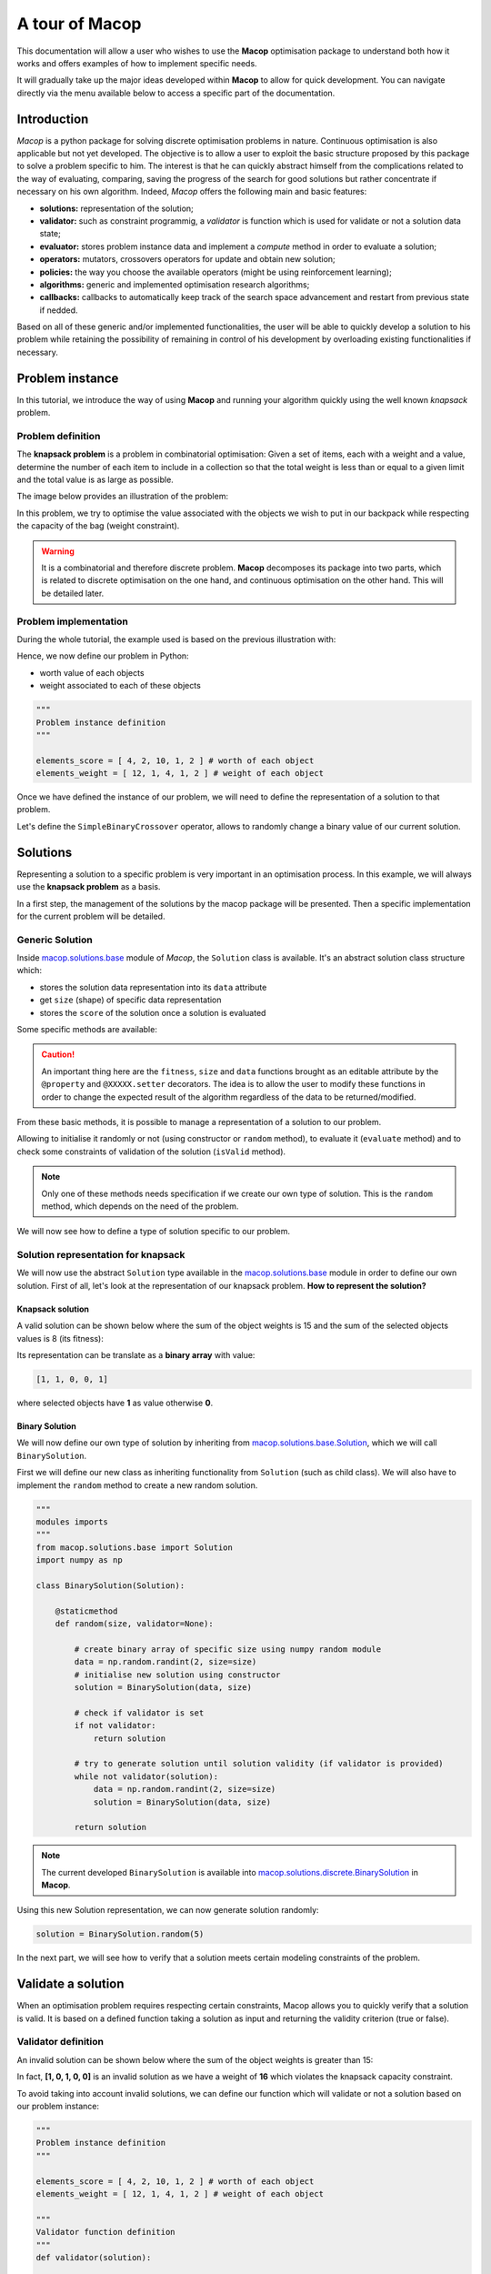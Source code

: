 ===================
A tour of Macop
===================

.. image:: _static/logo_macop.png
   :width: 300 px
   :align: center

This documentation will allow a user who wishes to use the **Macop** optimisation package to understand both how it works and offers examples of how to implement specific needs.

It will gradually take up the major ideas developed within **Macop** to allow for quick development. You can navigate directly via the menu available below to access a specific part of the documentation.


Introduction
================

`Macop` is a python package for solving discrete optimisation problems in nature. Continuous optimisation is also applicable but not yet developed. The objective is to allow a user to exploit the basic structure proposed by this package to solve a problem specific to him. The interest is that he can quickly abstract himself from the complications related to the way of evaluating, comparing, saving the progress of the search for good solutions but rather concentrate if necessary on his own algorithm. Indeed, `Macop` offers the following main and basic features: 

- **solutions:** representation of the solution;
- **validator:** such as constraint programmig, a `validator` is function which is used for validate or not a solution data state;
- **evaluator:** stores problem instance data and implement a `compute` method in order to evaluate a solution;
- **operators:** mutators, crossovers operators for update and obtain new solution;
- **policies:** the way you choose the available operators (might be using reinforcement learning);
- **algorithms:** generic and implemented optimisation research algorithms;
- **callbacks:** callbacks to automatically keep track of the search space advancement and restart from previous state if nedded.

.. image:: _static/documentation/macop_behaviour.png
   :width: 50 %
   :align: center

Based on all of these generic and/or implemented functionalities, the user will be able to quickly develop a solution to his problem while retaining the possibility of remaining in control of his development by overloading existing functionalities if necessary.

Problem instance
===================

In this tutorial, we introduce the way of using **Macop** and running your algorithm quickly using the well known `knapsack` problem.

Problem definition
~~~~~~~~~~~~~~~~~~~~~~

The **knapsack problem** is a problem in combinatorial optimisation: Given a set of items, each with a weight and a value, determine the number of each item to include in a collection so that the total weight is less than or equal to a given limit and the total value is as large as possible.


The image below provides an illustration of the problem:

.. image:: _static/documentation/knapsack_problem.png
   :width: 40 %
   :align: center


In this problem, we try to optimise the value associated with the objects we wish to put in our backpack while respecting the capacity of the bag (weight constraint).

.. warning::
    It is a combinatorial and therefore discrete problem. **Macop** decomposes its package into two parts, which is related to discrete optimisation on the one hand, and continuous optimisation on the other hand. This will be detailed later.


Problem implementation
~~~~~~~~~~~~~~~~~~~~~~~~~~~

During the whole tutorial, the example used is based on the previous illustration with:

.. image:: _static/documentation/project_knapsack_problem.png
   :width: 85 %
   :align: center


Hence, we now define our problem in Python:

- worth value of each objects 
- weight associated to each of these objects

.. code-block:: python
    
    """
    Problem instance definition
    """

    elements_score = [ 4, 2, 10, 1, 2 ] # worth of each object
    elements_weight = [ 12, 1, 4, 1, 2 ] # weight of each object

Once we have defined the instance of our problem, we will need to define the representation of a solution to that problem.

Let's define the ``SimpleBinaryCrossover`` operator, allows to randomly change a binary value of our current solution.

Solutions
=============

Representing a solution to a specific problem is very important in an optimisation process. In this example, we will always use the **knapsack problem** as a basis.

In a first step, the management of the solutions by the macop package will be presented. Then a specific implementation for the current problem will be detailed.

Generic Solution
~~~~~~~~~~~~~~~~~~~~~~~~~

Inside macop.solutions.base_ module of `Macop`, the ``Solution`` class is available. It's an abstract solution class structure which:

- stores the solution data representation into its ``data`` attribute
- get ``size`` (shape) of specific data representation
- stores the ``score`` of the solution once a solution is evaluated

Some specific methods are available:

.. caution::
    An important thing here are the ``fitness``, ``size`` and ``data`` functions brought as an editable attribute by the ``@property`` and ``@XXXXX.setter`` decorators. The idea is to allow the user to modify these functions in order to change the expected result of the algorithm regardless of the data to be returned/modified. 

From these basic methods, it is possible to manage a representation of a solution to our problem. 

Allowing to initialise it randomly or not (using constructor or ``random`` method), to evaluate it (``evaluate`` method) and to check some constraints of validation of the solution (``isValid`` method).

.. note::
    Only one of these methods needs specification if we create our own type of solution. This is the ``random`` method, which depends on the need of the problem.

We will now see how to define a type of solution specific to our problem.

Solution representation for knapsack
~~~~~~~~~~~~~~~~~~~~~~~~~~~~~~~~~~~~~~~~~

We will now use the abstract ``Solution`` type available in the macop.solutions.base_ module in order to define our own solution.
First of all, let's look at the representation of our knapsack problem. **How to represent the solution?**

Knapsack solution
************************

A valid solution can be shown below where the sum of the object weights is 15 and the sum of the selected objects values is 8 (its fitness):

.. image:: _static/documentation/project_knapsack_solution.png
   :width:  85 %
   :align: center

Its representation can be translate as a **binary array** with value:

.. code-block::

    [1, 1, 0, 0, 1]

where selected objects have **1** as value otherwise **0**.

Binary Solution
**********************

We will now define our own type of solution by inheriting from macop.solutions.base.Solution_, which we will call ``BinarySolution``.

First we will define our new class as inheriting functionality from ``Solution`` (such as child class). 
We will also have to implement the ``random`` method to create a new random solution.

.. code-block:: python

    """
    modules imports
    """
    from macop.solutions.base import Solution
    import numpy as np

    class BinarySolution(Solution):
        
        @staticmethod
        def random(size, validator=None):

            # create binary array of specific size using numpy random module
            data = np.random.randint(2, size=size)
            # initialise new solution using constructor
            solution = BinarySolution(data, size)

            # check if validator is set
            if not validator:
                return solution

            # try to generate solution until solution validity (if validator is provided)
            while not validator(solution):
                data = np.random.randint(2, size=size)
                solution = BinarySolution(data, size)

            return solution

.. note::
    The current developed ``BinarySolution`` is available into macop.solutions.discrete.BinarySolution_ in **Macop**.

Using this new Solution representation, we can now generate solution randomly:

.. code-block:: python

    solution = BinarySolution.random(5)

In the next part, we will see how to verify that a solution meets certain modeling constraints of the problem.

Validate a solution
======================

When an optimisation problem requires respecting certain constraints, Macop allows you to quickly verify that a solution is valid. 
It is based on a defined function taking a solution as input and returning the validity criterion (true or false).

Validator definition
~~~~~~~~~~~~~~~~~~~~~~~~~

An invalid solution can be shown below where the sum of the object weights is greater than 15:

.. image:: _static/documentation/project_knapsack_invalid.png
   :width:  85 %
   :align: center

In fact, **[1, 0, 1, 0, 0]** is an invalid solution as we have a weight of **16** which violates the knapsack capacity constraint.

To avoid taking into account invalid solutions, we can define our function which will validate or not a solution based on our problem instance:

.. code-block:: python

    """
    Problem instance definition
    """

    elements_score = [ 4, 2, 10, 1, 2 ] # worth of each object
    elements_weight = [ 12, 1, 4, 1, 2 ] # weight of each object

    """
    Validator function definition
    """
    def validator(solution):

        weight_sum = 0

        for i, w in enumerate(elements_weight):
            # add weight if current object is set to 1
            weight_sum += w * solution.data[i]
        
        # validation condition
        return weight_sum <= 15


Use of validator
~~~~~~~~~~~~~~~~~~~~~

We can now generate solutions randomly by passing our validation function as a parameter:

.. code-block:: python

    """
    Problem instance definition
    """
    ...
    
    """
    Validator function definition
    """
    ...

    # ensure valid solution
    solution = BinarySolution.random(5, validator)


.. caution::
    If the search space for valid solutions is very small compared to the overall search space, this can involve a considerable time for validating the solution and therefore obtaining a solution.

The validation of a solution is therefore now possible. In the next part we will focus on the evaluation of a solution.

Use of evaluators
====================

Now that it is possible to generate a solution randomly or not. It is important to know the value associated with this solution. We will then speak of evaluation of the solution. With the score associated with it, the `fitness`.

Generic evaluator
~~~~~~~~~~~~~~~~~~~~~~

As for the management of solutions, a generic evaluator class macop.evaluators.base.Evaluator_ is developed within **Macop**:

Abstract Evaluator class is used for computing fitness score associated to a solution. To evaluate all the solutions, this class:

- stores into its ``data`` initialiser dictionary attritute required measures when computing a solution
- has a ``compute`` abstract method enable to compute and associate a score to a given solution
- stores into its ``algo`` attritute the current algorithm to use (we will talk about algorithm later)

We must therefore now create our own evaluator based on the proposed structure.

Custom evaluator
~~~~~~~~~~~~~~~~~~~~~

To create our own evaluator, we need both:

- data useful for evaluating a solution
- compute the fitness associated with the state of the solution from these data. Hence, implement specific ``compute`` method.

We will define the ``KnapsackEvaluator`` class, which will therefore allow us to evaluate solutions to our current problem.

.. code-block:: python

    """
    modules imports
    """
    from macop.evaluators.base import Evaluator

    class KnapsackEvaluator(Evaluator):
        
        def compute(self, solution):

            # `_data` contains worths array values of objects
            fitness = 0
            for index, elem in enumerate(solution.data):
                fitness += self._data['worths'][index] * elem

            return fitness


It is now possible to initialise our new evaluator with specific data of our problem instance:

.. code-block:: python

    """
    Problem instance definition
    """
    elements_score = [ 4, 2, 10, 1, 2 ] # worth of each object
    elements_weight = [ 12, 1, 4, 1, 2 ] # weight of each object

    """
    Evaluator problem instance
    """
    evaluator = KnapsackEvaluator(data={'worths': elements_score})

    # using defined BinarySolution
    solution = BinarySolution.random(5)

    # obtaining current solution score
    solution_fitness = solution.evaluate(evaluator)

    # score is also stored into solution
    solution_fitness = solution.fitness

.. note::
    The current developed ``KnapsackEvaluator`` is available into macop.evaluators.discrete.mono.KnapsackEvaluator_ in **Macop**.

In the next part we will see how to modify our current solution with the use of modification operator.

Apply operators to solution
==============================

Applying an operator to a solution consists of modifying the current state of the solution in order to obtain a new one. The goal is to find a better solution in the search space.

Operators definition
~~~~~~~~~~~~~~~~~~~~~~~~~

In the discrete optimisation literature, we can categorise operators into two sections:

- **mutators**: modification of one or more elements of a solution from its current state.
- **crossovers**: Inspired by Darwin's theory of evolution, we are going here from two solutions to generate a so-called offspring solution composed of the fusion of the data of the parent solutions.

Inside **Macop**, operators are also decomposed into these two categories. Inside macop.operators.base_, generic class ``Operator`` enables to manage any kind of operator.

Like the evaluator, the operator keeps **track of the algorithm** (using ``setAlgo`` method) to which he will be linked. This will allow better management of the way in which the operator must take into account the state of current data relating to the evolution of research.

``Mutation`` and ``Crossover`` classes inherite from ``Operator``. An ``apply`` function is required for any new operator.

We will now detail these categories of operators and suggest some relative to our problem.

Mutator operator
~~~~~~~~~~~~~~~~~~~~~

As detailed, the mutation operator consists in having a minimum impact on the current state of our solution. Here is an example of a modification that could be done for our problem.

.. image:: _static/documentation/project_knapsack_mutator.png
   :width:  90 %
   :align: center

In this example we change a bit value randomly and obtain a new solution from our search space.

.. warning::
    Applying an operator can conduct to a new but invalid solution from the search space.

The modification applied here is just a bit swapped. Let's define the ``SimpleBinaryMutation`` operator, allows to randomly change a binary value of our current solution.


.. code-block:: python

    """
    modules imports
    """
    from macop.operators.discrete.base import Mutation

    class SimpleBinaryMutation(Mutation):

        def apply(self, solution):
            
            # obtain targeted cell using solution size
            size = solution.size
            cell = random.randint(0, size - 1)

            # copy of solution
            copy_solution = solution.clone()

            # swicth values
            if copy_solution.data[cell]:
                copy_solution.data[cell] = 0
            else:
                copy_solution.data[cell] = 1

            # return the new obtained solution
            return copy_solution

We can now instanciate our new operator in order to obtain a new solution:


.. code-block:: python

    """
    BinaryMutator instance
    """
    mutator = SimpleBinaryMutation()

    # using defined BinarySolution
    solution = BinarySolution.random(5)

    # obtaining new solution using operator
    new_solution = mutator.apply(solution)


.. note::
    The developed ``SimpleBinaryMutation`` is available into macop.operators.discrete.mutators.SimpleBinaryMutation_ in **Macop**.


Crossover operator
~~~~~~~~~~~~~~~~~~~~~~~


Inspired by Darwin's theory of evolution, crossover starts from two solutions to generate a so-called offspring solution composed of the fusion of the data of the parent solutions.

.. image:: _static/documentation/project_knapsack_crossover.png
   :width:  95%
   :align: center

In this example we merge two solutions with a specific splitting criterion in order to obtain an offspring.

We will now implement the SimpleCrossover crossover operator, which will merge data from two solutions. 
The first half of solution 1 will be saved and added to the second half of solution 2 to generate the new solution (offspring).


.. code-block:: python

    """
    modules imports
    """
    from macop.operators.discrete.base import Crossover

    class SimpleCrossover(Crossover):

        def apply(self, solution1, solution2):
            
            size = solution1.size

            # default split index used
            splitIndex = int(size / 2)

            # copy data of solution 1
            firstData = solution1.data.copy()

            # copy of solution 2
            copy_solution = solution2.clone()

            copy_solution.data[splitIndex:] = firstData[splitIndex:]

            return copy_solution


We can now use the crossover operator created to generate new solutions. Here is an example of use:

.. code-block:: python

    """
    SimpleCrossover instance
    """
    crossover = SimpleCrossover()

    # using defined BinarySolution
    solution1 = BinarySolution.random(5)
    solution2 = BinarySolution.random(5)

    # obtaining new solution using crossover
    offspring = crossover.apply(solution1, solution2)

.. tip::
    The developed ``SimpleCrossover`` is available into macop.operators.discrete.crossovers.SimpleCrossover_ in **Macop**.
    However, the choice of halves of the merged data is made randomly.

Next part introduce the ``policy`` feature of **Macop** which enables to choose the next operator to apply during the search process based on specific criterion.

Operator choices
===================

The ``policy`` feature of **Macop** enables to choose the next operator to apply during the search process of the algorithm based on specific criterion.

Why using policy ?
~~~~~~~~~~~~~~~~~~~~~~~

Sometimes the nature of the problem and its instance can strongly influence the search results when using mutation operators or crossovers. 
Automated operator choice strategies have also been developed in the literature, notably based on reinforcement learning.

The operator choice problem can be seen as the desire to find the best solution generation operator at the next evaluation that will be the most conducive to precisely improving the solution.

.. image:: _static/documentation/operators_choice.png
   :width:  45 %
   :align: center

.. note::
    An implementation using reinforcement learning has been developed as an example in the macop.policies.reinforcement_ module. 
    However, it will not be detailed here. You can refer to the API documentation for more details.


Custom policy
~~~~~~~~~~~~~~~~~~

In our case, we are not going to exploit a complex enough implementation of a ``policy``. Simply, we will use a random choice of operator.

First, let's take a look of the ``Policy`` abstract class available in macop.policies.base_:


``Policy`` instance will have of ``operators`` attributes in order to keep track of possible operators when selecting one. 
Here, in our implementation we only need to specify the ``select`` abstract method. The ``apply`` method will select the next operator and return the new solution.

.. code-block:: python

    """
    module imports
    """
    from macop.policies.base import Policy

    class RandomPolicy(Policy):

        def select(self):
            """
            Select specific operator
            """
            # choose operator randomly
            index = random.randint(0, len(self.operators) - 1)
            return self.operators[index]


We can now use this operator choice policy to update our current solution:


.. code-block:: python

    """
    Operators instances
    """
    mutator = SimpleMutation()
    crossover = SimpleCrossover()

    """
    RandomPolicy instance
    """
    policy = RandomPolicy([mutator, crossover])

    """
    Current solutions instance
    """
    solution1 = BinarySolution.random(5)
    solution2 = BinarySolution.random(5)

    # pass two solutions in parameters in case of selected crossover operator
    new_solution = policy.apply(solution1, solution2)

.. caution::
    By default if ``solution2`` parameter is not provided into ``policy.apply`` method for crossover, the best solution known is used from the algorithm linked to the ``policy``.

Updating solutions is therefore now possible with our policy. It is high time to dive into the process of optimizing solutions and digging into our research space.

Optimisation process
=======================

Let us now tackle the interesting part concerning the search for optimum solutions in our research space.

Find local and global optima
~~~~~~~~~~~~~~~~~~~~~~~~~~~~~~~~~

Overall, in an optimization process, we will seek to find the best, or the best solutions that minimize or maximize our objective function (fitness score obtained) in order to respond to our problem.

.. image:: _static/documentation/search_space.png
   :width:  95 %
   :align: center

Sometimes, the search space can be very simple. A local search can provide access to the global optimum as shown in figure (a) above. 
In other cases, the search space is more complex. It may be necessary to explore more rather than exploit in order to get out of a convex zone and not find the global optimum but only a local opmatime solution. 
This problem is illustrated in figure (b).

Abstract algorithm class
~~~~~~~~~~~~~~~~~~~~~~~~~~~~~

An abstract class is proposed within Macop to generalize the management of an algorithm and therefore of a heuristic. 
It is located in the macop.algorithms.base_ module. 

We will pay attention to the different methods of which she is composed. This class enables to manage some common usages of operation research algorithms:

- initialization function of solution
- validator function to check if solution is valid or not (based on some criteria)
- evaluation function to give fitness score to a solution
- operators used in order to update solution during search process
- policy process applied when choosing next operator to apply
- callbacks function in order to do some relative stuff every number of evaluation or reload algorithm state
- parent algorithm associated to this new algorithm instance (hierarchy management)

She is composed of few default attributes:

- initialiser: {function} -- basic function strategy to initialise solution
- evaluator: {:class:`~macop.evaluators.base.Evaluator`} -- evaluator instance in order to obtained fitness (mono or multiple objectives)
- operators: {[:class:`~macop.operators.base.Operator`]} -- list of operator to use when launching algorithm
- policy: {:class:`~macop.policies.base.Policy`} -- Policy instance strategy to select operators
- validator: {function} -- basic function to check if solution is valid or not under some constraints
- maximise: {bool} -- specify kind of optimisation problem 
- verbose: {bool} -- verbose or not information about the algorithm
- currentSolution: {:class:`~macop.solutions.base.Solution`} -- current solution managed for current evaluation comparison
- bestSolution: {:class:`~macop.solutions.base.Solution`} -- best solution found so far during running algorithm
- callbacks: {[:class:`~macop.callbacks.base.Callback`]} -- list of Callback class implementation to do some instructions every number of evaluations and `load` when initialising algorithm
- parent: {:class:`~macop.algorithms.base.Algorithm`} -- parent algorithm reference in case of inner Algorithm instance (optional)

.. caution::
    An important thing here are the ``result`` functions brought as an editable attribute by the ``@property`` and ``@result.setter`` decorators. The idea is to allow the user to modify these functions in order to change the expected result of the algorithm regardless of the data to be returned/modified. 

The notion of hierarchy between algorithms is introduced here. We can indeed have certain dependencies between algorithms. 
The methods ``increaseEvaluation``, ``getGlobalEvaluation`` and ``getGlobalMaxEvaluation`` ensure that the expected global number of evaluations is correctly managed, just like the ``stop`` method for the search stop criterion.

The ``evaluate``, ``update`` and ``isBetter`` will be used a lot when looking for a solution in the search space. 
In particular the ``update`` function, which will call the ``policy`` instance to generate a new valid solution.
``isBetter`` method is also overloadable especially if the algorithm does not take any more into account than a single solution to be verified (verification via a population for example).

The ``initRun`` method specify the way you intialise your algorithm (``bestSolution`` and ``currentSolution`` as example) if algorithm not already initialised.

.. note:: 
    The ``initRun`` method can also be used for intialise population of solutions instead of only one best solution, if you want to manage a genetic algorithm.

Most important part is the ``run`` method. Into abstract, the ``run`` method only initialised the current number of evaluation for the algorithm based on the parent algorithm if we are into inner algorithm.
It is always **mandatory** to call the parent class ``run`` method using ``super().run(evaluations)``. Then, using ``evaluations`` parameter which is the number of evaluations budget to run, we can process or continue to find solutions into search space.

.. warning::
    The other methods such as ``addCallback``, ``resume`` and ``progress`` will be detailed in the next part focusing on the notion of callback.


Local search algorithm
~~~~~~~~~~~~~~~~~~~~~~~~~~~

We are going to carry out our first local search algorithm within our search space. A `local search` consists of starting from a solution, then applying a mutation or crossover operation to it, in order to obtain a new one. 
This new solution is evaluated and retained if it is better. We will speak here of the notion of **neighborhood exploration**. The process is then completed in the same way. 
The local search ends after a certain number of evaluations and the best evaluated solution obtained is returned.

Let's implement an algorithm well known under the name of hill climber best improvment inheriting from the mother algorithm class and name it ``HillClimberBestImprovment``.


.. code-block:: python

    """
    module imports
    """
    from macop.algorithms.base import Algorithm

    class HillClimberBestImprovment(Algorithm):

        def run(self, evaluations):
            """
            Run a local search algorithm
            """

            # by default use of mother method to initialise variables
            super().run(evaluations)

            # initialise current solution and best solution
            self.initRun()

            solutionSize = self._currentSolution.size

            # local search algorithm implementation
            while not self.stop():

                for _ in range(solutionSize):

                    # update current solution using policy
                    newSolution = self.update(self._currentSolution)

                    # if better solution than currently, replace it
                    if self.isBetter(newSolution):
                        self._bestSolution = newSolution

                    # increase number of evaluations
                    self.increaseEvaluation()

                    # stop algorithm if necessary
                    if self.stop():
                        break

                # set new current solution using best solution found in this neighbor search
                self._currentSolution = self._bestSolution
            
            return self._bestSolution

Our algorithm is now ready to work. As previously, let us define two operators as well as a random choice strategy. 
We will also need to define a **solution initialisation function** so that the algorithm can generate new solutions.


.. code-block:: python

    """
    Problem instance definition
    """
    elements_score = [ 4, 2, 10, 1, 2 ] # worth of each object
    elements_weight = [ 12, 1, 4, 1, 2 ] # weight of each object

    # evaluator instance
    evaluator = KnapsackEvaluator(data={'worths': elements_score})

    # valid instance using lambda
    validator = lambda solution: sum([ elements_weight[i] * solution.data[i] for i in range(len(solution.data))]) <= 15
    
    # initialiser instance using lambda with default param value
    initialiser = lambda x=5: BinarySolution.random(x, validator)
    
    # operators list with crossover and mutation
    operators = [SimpleCrossover(), SimpleMutation()]
    
    # policy random instance
    policy = RandomPolicy(operators)
    
    # maximizing algorithm (relative to knapsack problem)
    algo = HillClimberBestImprovment(initialiser, evaluator, operators, policy, validator, maximise=True, verbose=False)

    # run the algorithm and get solution found
    solution = algo.run(100)
    print(solution.fitness)


.. note::
    The ``verbose`` algorithm parameter will log into console the advancement process of the algorithm is set to ``True`` (the default value).

Exploratory algorithm
~~~~~~~~~~~~~~~~~~~~~~~~~~

As explained in **figure (b)** of **section 8.1**, sometimes the search space is more complicated due to convex parts and need heuristic with other strategy rather than a simple local search.

The way to counter this problem is to allow the algorithm to exit the exploitation phase offered by local search. But rather to seek to explore other parts of the research space. This is possible by simply carrying out several local searches with our budget (number of evaluations).

The idea is to make a leap in the search space in order to find a new local optimum which can be the global optimum. The explained process is illustrated below:

.. image:: _static/documentation/search_space_simple.png
   :width:  45 %
   :align: center


We are going to implement a more specific algorithm allowing to take a new parameter as input. This is a local search, the one previously developed. For that, we will have to modify the constructor a little.
Let's called this new algorithm ``IteratedLocalSearch``:

.. code-block:: python

    """
    module imports
    """
    from macop.algorithms.base import Algorithm

    class IteratedLocalSearch(Algorithm):
        
        def __init__(self,
                    initialiser,
                    evaluator,
                    operators,
                    policy,
                    validator,
                    localSearch,
                    maximise=True,
                    parent=None,
                    verbose=True):
            
            super().__init__(initialiser, evaluator, operators, policy, validator, maximise, parent, verbose)

            # specific local search associated with current algorithm
            self._localSearch = localSearch

            # need to attach current algorithm as parent
            self._localSearch.setParent(self)


        def run(self, evaluations, ls_evaluations=100):
            """
            Run the iterated local search algorithm using local search
            """

            # by default use of mother method to initialise variables
            super().run(evaluations)

            # initialise current solution
            self.initRun()

            # local search algorithm implementation
            while not self.stop():

                # create and search solution from local search (stop method can be called inside local search)
                newSolution = self._localSearch.run(ls_evaluations)

                # if better solution than currently, replace it
                if self.isBetter(newSolution):
                    self._bestSolution = newSolution

                self.information()

            return self._bestSolution

In the initialization phase we have attached our local search passed as a parameter with the current algorithm as parent. 
The goal is to touch keep track of the overall search evaluation number (relative to the parent algorithm).

Then, we use this local search in our ``run`` method to allow a better search for solutions.

.. code-block:: python

    """
    Problem instance definition
    """
    elements_score = [ 4, 2, 10, 1, 2 ] # worth of each object
    elements_weight = [ 12, 1, 4, 1, 2 ] # weight of each object

    # evaluator instance
    evaluator = KnapsackEvaluator(data={'worths': elements_score})

    # valid instance using lambda
    validator = lambda solution: sum([ elements_weight[i] * solution.data[i] for i in range(len(solution.data))]) <= 15
    
    # initialiser instance using lambda with default param value
    initialiser = lambda x=5: BinarySolution.random(x, validator)
    
    # operators list with crossover and mutation
    operators = [SimpleCrossover(), SimpleMutation()]
    
    # policy random instance
    policy = RandomPolicy(operators)
    
    # maximizing algorithm (relative to knapsack problem)
    localSearch = HillClimberBestImprovment(initialiser, evaluator, operators, policy, validator, maximise=True, verbose=False)
    algo = IteratedLocalSearch(initialiser, evaluator, operators, policy, validator, localSearch=local_search, maximise=True, verbose=False)

    # run the algorithm using local search and get solution found 
    solution = algo.run(evaluations=100, ls_evaluations=10)
    print(solution.fitness)


.. note:: 
    These two last algorithms developed are available in the library within the module macop.algorithms.mono_.

We have one final feature to explore in the next part. This is the notion of ``callback``.

Keep track
==============

Keeping track of the running algorithm can be useful on two levels. First of all to understand how it unfolded at the end of the classic run. But also in the case of the unwanted shutdown of the algorithm. 
This section will allow you to introduce the recovery of the algorithm thanks to a continuous backup functionality.

Logging into algorithm
~~~~~~~~~~~~~~~~~~~~~~

Some logs can be retrieve after running an algorithm. **Macop** uses the ``logging`` Python package in order to log algorithm advancement.

Here is an example of use when running an algorithm:

.. code-block:: python

    """
    basic imports
    """
    import logging

    # logging configuration
    logging.basicConfig(format='%(asctime)s %(message)s', filename='data/example.log', level=logging.DEBUG)

    ...
    
    # maximizing algorithm (relative to knapsack problem)
    algo = HillClimberBestImprovment(initialiser, evaluator, operators, policy, validator, maximise=True, verbose=False)

    # run the algorithm using local search and get solution found 
    solution = algo.run(evaluations=100)
    print(solution.fitness)

Hence, log data are saved into ``data/example.log`` in our example.

Callbacks introduction
~~~~~~~~~~~~~~~~~~~~~~~

Having output logs can help to understand an error that has occurred, however all the progress of the research carried out may be lost. 
For this, the functionality relating to callbacks has been developed.

Within **Macop**, a callback is a specific instance of macop.callbacks.base.Callback_ that allows you to perform an action of tracing / saving information **every** ``n`` **evaluations** but also reloading information if necessary when restarting an algorithm.


- The ``run`` method will be called during run process of the algo and do backup at each specific number of evaluations. 
- The ``load`` method will be used to reload the state of the algorithm from the last information saved. All saved data is saved in a file whose name will be specified by the user.

Towards the use of Callbacks
~~~~~~~~~~~~~~~~~~~~~~~~~~~~

We are going to create our own Callback instance called ``BasicCheckpoint`` which will save the best solution found and number of evaluations done in order to reload it for the next run of our algorithm.

.. code-block:: python

    """
    module imports
    """
    from macop.callbacks.base import Callback


    class BasicCheckpoint(Callback):
        
        def run(self):
            """
            Check if necessary to do backup based on `every` variable
            """
            # get current best solution
            solution = self.algo._bestSolution

            currentEvaluation = self.algo.getGlobalEvaluation()

            # backup if necessary every number of evaluations
            if currentEvaluation % self._every == 0:

                # create specific line with solution data
                solution.data = ""
                solutionSize = len(solution.data)

                for index, val in enumerate(solution.data):
                    solution.data += str(val)

                    if index < solutionSize - 1:
                        solution.data += ' '

                # number of evaluations done, solution data and fitness score
                line = str(currentEvaluation) + ';' + solution.data + ';' + str(
                    solution.fitness) + ';\n'

                # check if file exists
                if not os.path.exists(self._filepath):
                    with open(self._filepath, 'w') as f:
                        f.write(line)
                else:
                    with open(self._filepath, 'a') as f:
                        f.write(line)

        def load(self):
            """
            Load last backup line and set algorithm state (best solution and evaluations)
            """
            if os.path.exists(self._filepath):

                with open(self._filepath) as f:

                    # get last line and read data
                    lastline = f.readlines()[-1]
                    data = lastline.split(';')

                    # get evaluation  information
                    globalEvaluation = int(data[0])

                    # restore number of evaluations
                    if self.algo.getParent() is not None:
                        self.algo.getParent()._numberOfEvaluations = globalEvaluation
                    else:
                        self.algo._numberOfEvaluations = globalEvaluation

                    # get best solution data information
                    solution.data = list(map(int, data[1].split(' ')))

                    # avoid uninitialised solution
                    if self.algo._bestSolution is None:
                        self.algo._bestSolution = self.algo.initialiser()

                    # set to algorithm the lastest obtained best solution
                    self.algo._bestsolution.data = np.array(solution.data)
                    self.algo._bestSolution._score = float(data[2])


In this way, it is possible to specify the use of a callback to our algorithm instance:


.. code-block:: python

    ...
    
    # maximizing algorithm (relative to knapsack problem)
    algo = HillClimberBestImprovment(initialiser, evaluator, operators, policy, validator, maximise=True, verbose=False)

    callback = BasicCheckpoint(every=5, filepath='data/hillClimberBackup.csv')

    # add callback into callback list
    algo.addCallback(callback)

    # run the algorithm using local search and get solution found 
    solution = algo.run(evaluations=100)
    print(solution.fitness)


.. note::
    It is possible to add as many callbacks as desired in the algorithm in question.


Previously, some methods of the abstract ``Algorithm`` class have not been presented. These methods are linked to the use of callbacks, 
in particular the ``addCallback`` method which allows the addition of a callback to an algorithm instance as seen above.

- The ``resume`` method will reload all callbacks list using ``load`` method.
- The ``progress`` method will ``run`` each callbacks during the algorithm search.

If we want to exploit this functionality, then we will need to exploit them within our algorithm. Let's make the necessary modifications for our algorithm ``IteratedLocalSearch``:


.. code-block:: python

    """
    module imports
    """
    from macop.algorithms.base import Algorithm

    class IteratedLocalSearch(Algorithm):
        
        ...

        def run(self, evaluations, ls_evaluations=100):
            """
            Run the iterated local search algorithm using local search
            """

            # by default use of mother method to initialise variables
            super().run(evaluations)

            # initialise current solution
            self.initRun()

            # restart using callbacks backup list
            self.resume()

            # local search algorithm implementation
            while not self.stop():

                # create and search solution from local search
                newSolution = self._localSearch.run(ls_evaluations)

                # if better solution than currently, replace it
                if self.isBetter(newSolution):
                    self._bestSolution = newSolution

                # check if necessary to call each callbacks
                self.progress()

                self.information()

            return self._bestSolution


All the features of **Macop** were presented. The next section will aim to quickly present the few implementations proposed within **Macop** to highlight the modulality of the package.


Advanced usages
=======================

Multi-objective discrete optimisation
~~~~~~~~~~~~~~~~~~~~~~~~~~~~~~~~~~~~~

Within the API of **Macop**, you can find an implementation of The Multi-objective evolutionary algorithm based on decomposition (MOEA/D) is a general-purpose algorithm for approximating the Pareto set of multi-objective optimization problems. 
It decomposes the original multi-objective problem into a number of single-objective optimization sub-problems and then uses an evolutionary process to optimize these sub-problems simultaneously and cooperatively. 
MOEA/D is a state-of-art algorithm in aggregation-based approaches for multi-objective optimization.

.. image:: _static/documentation/search_space_moead.png
   :width:  45 %
   :align: center


As illustrated below, the two main objectives are sub-divised into 5 single-objective optimization sub-problems in order to find the Pareto front.

- macop.algorithms.multi.MOSubProblem_ class defines each sub-problem of MOEA/D.
- macop.algorithms.multi.MOEAD_ class exploits ``MOSubProblem`` and implements MOEA/D using weighted-sum of objectives method.

An example with MOEAD for knapsack problem is available in knapsackMultiExample.py_.

.. _knapsackMultiExample.py: https://github.com/jbuisine/macop/blob/master/examples/knapsackMultiExample.py

Continuous Zdt problems
~~~~~~~~~~~~~~~~~~~~~~~

Even if the package is not primarily intended for continuous optimisation, it allows for adaptation to continuous optimisation. 

Based on the Zdt_ benchmarks function, it offers an implementation of Solution, Operator and Evaluator to enable the optimisation of this kind of problem.

.. _Zdt: https://en.wikipedia.org/wiki/Test_functions_for_optimization

- macop.solutions.continuous.ContinuousSolution_: manage float array solution in order to represent continuous solution;
- macop.operators.continuous.mutators.PolynomialMutation_: update solution using polynomial mutation over solution's data;
- macop.operators.continuous.crossovers.BasicDifferentialEvolutionCrossover_: use of new generated solutions in order to obtain new offspring solution;
- macop.evaluators.continous.mono.ZdtEvaluator_: continuous evaluator for `Zdt` problem instance. Take into its ``data``, the ``f`` Zdt function;
- macop.callbacks.classicals.ContinuousCallback_: manage callback and backup of continuous solution.

A complete implementation example with the Rosenbrock_ function is available.

.. _macop.algorithms.base: macop/macop.algorithms.base.html#module-macop.algorithms.base
.. _macop.algorithms.mono: macop/macop.algorithms.mono.html#module-macop.algorithms.mono

.. _macop.solutions.base: macop/macop.solutions.base.html#module-macop.solutions.base
.. _macop.solutions.base.Solution: macop/macop.solutions.base.html#macop.solutions.base.Solution
.. _macop.solutions.discrete.BinarySolution: macop/macop.solutions.discrete.html#macop.solutions.discrete.BinarySolution

.. _macop.evaluators.base.Evaluator: macop/macop.evaluators.base.html#macop.evaluators.base.Evaluator
.. _macop.evaluators.discrete.mono.KnapsackEvaluator: macop/macop.evaluators.discrete.mono.html#macop.evaluators.discrete.mono.KnapsackEvaluator

.. _macop.operators.base: macop/macop.operators.base.html#module-macop.operators.base
.. _macop.operators.discrete.mutators.SimpleBinaryMutation: macop/macop.operators.discrete.mutators.html#macop.operators.discrete.mutators.SimpleBinaryMutation
.. _macop.operators.discrete.crossovers.SimpleCrossover: macop/macop.operators.discrete.crossovers.html#macop.operators.discrete.crossovers.SimpleCrossover

.. _macop.policies.reinforcement: macop/macop.policies.reinforcement.html#module-macop.policies.reinforcement
.. _macop.policies.base: macop/macop.policies.base.html#module-macop.policies.base

.. _macop.callbacks.base.Callback: macop/macop.callbacks.base.html#macop.callbacks.base.Callback

.. _macop.algorithms.multi.MOSubProblem: macop/macop.algorithms.multi.html#macop.algorithms.multi.MOSubProblem
.. _macop.algorithms.multi.MOEAD: macop/macop.algorithms.multi.html#macop.algorithms.multi.MOEAD

.. _macop.solutions.continuous.ContinuousSolution: macop/macop.solutions.continuous.html#macop.solutions.continuous.ContinuousSolution

.. _macop.operators.continuous.mutators.PolynomialMutation: macop/macop.operators.continuous.mutators.html#macop.operators.continuous.mutators.PolynomialMutation
.. _macop.operators.continuous.crossovers.BasicDifferentialEvolutionCrossover: macop/macop.operators.continuous.crossovers.html#macop.operators.continuous.crossovers.BasicDifferentialEvolutionCrossover

.. _macop.evaluators.continous.mono.ZdtEvaluator: macop/macop.evaluators.continuous.mono.html#macop.evaluators.continous.mono.ZdtEvaluator

.. _macop.callbacks.classicals.ContinuousCallback: macop/macop.callbacks.classicals.html#macop.callbacks.classicals.ContinuousCallback


.. _Rosenbrock: https://github.com/jbuisine/macop/blob/master/examples/ZdtExample.py